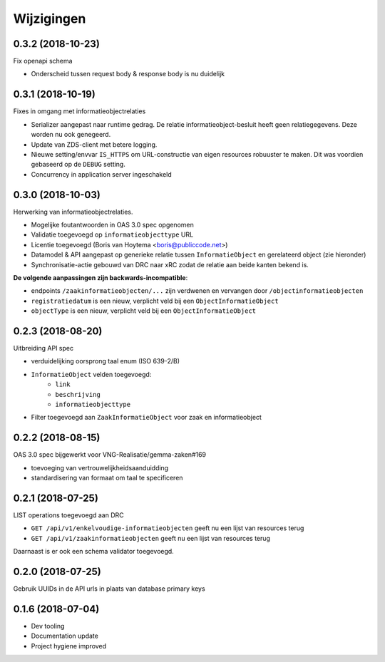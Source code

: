 ===========
Wijzigingen
===========

0.3.2 (2018-10-23)
==================

Fix openapi schema

* Onderscheid tussen request body & response body is nu duidelijk

0.3.1 (2018-10-19)
==================

Fixes in omgang met informatieobjectrelaties

* Serializer aangepast naar runtime gedrag. De relatie informatieobject-besluit
  heeft geen relatiegegevens. Deze worden nu ook genegeerd.
* Update van ZDS-client met betere logging.
* Nieuwe setting/envvar ``IS_HTTPS`` om URL-constructie van eigen resources
  robuuster te maken. Dit was voordien gebaseerd op de ``DEBUG`` setting.
* Concurrency in application server ingeschakeld


0.3.0 (2018-10-03)
==================

Herwerking van informatieobjectrelaties.

* Mogelijke foutantwoorden in OAS 3.0 spec opgenomen
* Validatie toegevoegd op ``informatieobjecttype`` URL
* Licentie toegevoegd (Boris van Hoytema <boris@publiccode.net>)
* Datamodel & API aangepast op generieke relatie tussen ``InformatieObject``
  en gerelateerd object (zie hieronder)
* Synchronisatie-actie gebouwd van DRC naar xRC zodat de relatie aan beide
  kanten bekend is.

**De volgende aanpassingen zijn backwards-incompatible**:

* endpoints ``/zaakinformatieobjecten/...`` zijn verdwenen en vervangen door
  ``/objectinformatieobjecten``
* ``registratiedatum`` is een nieuw, verplicht veld bij een
  ``ObjectInformatieObject``
* ``objectType`` is een nieuw, verplicht veld bij een ``ObjectInformatieObject``


0.2.3 (2018-08-20)
==================

Uitbreiding API spec

* verduidelijking oorsprong taal enum (ISO 639-2/B)
* ``InformatieObject`` velden toegevoegd:
    * ``link``
    * ``beschrijving``
    * ``informatieobjecttype``
* Filter toegevoegd aan ``ZaakInformatieObject`` voor zaak en informatieobject

0.2.2 (2018-08-15)
==================

OAS 3.0 spec bijgewerkt voor VNG-Realisatie/gemma-zaken#169

* toevoeging van vertrouwelijkheidsaanduidding
* standardisering van formaat om taal te specificeren

0.2.1 (2018-07-25)
==================

LIST operations toegevoegd aan DRC

* ``GET /api/v1/enkelvoudige-informatieobjecten`` geeft nu een lijst van
  resources terug
* ``GET /api/v1/zaakinformatieobjecten`` geeft nu een lijst van resources
  terug

Daarnaast is er ook een schema validator toegevoegd.

0.2.0 (2018-07-25)
==================

Gebruik UUIDs in de API urls in plaats van database primary keys

0.1.6 (2018-07-04)
==================

* Dev tooling
* Documentation update
* Project hygiene improved
